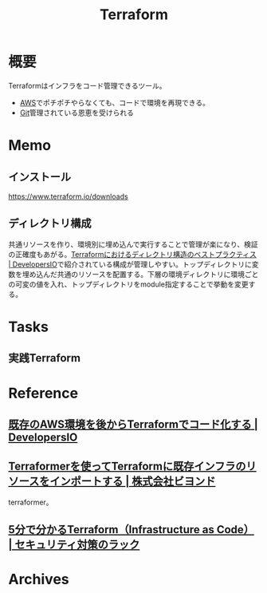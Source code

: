 :PROPERTIES:
:ID:       9f6b36fd-a680-42db-a6f4-0ea21b355bc2
:mtime:    20241102180357
:ctime:    20210922010846
:END:
#+title: Terraform
* 概要
Terraformはインフラをコード管理できるツール。

- [[id:d17ea774-2739-44f3-89dc-97a86b2c7bf7][AWS]]でポチポチやらなくても、コードで環境を再現できる。
- [[id:90c6b715-9324-46ce-a354-63d09403b066][Git]]管理されている恩恵を受けられる
* Memo
** インストール
https://www.terraform.io/downloads
** ディレクトリ構成
共通リソースを作り、環境別に埋め込んで実行することで管理が楽になり、検証の正確度もあがる。[[https://dev.classmethod.jp/articles/directory-layout-bestpractice-in-terraform/][Terraformにおけるディレクトリ構造のベストプラクティス | DevelopersIO]]で紹介されている構成が管理しやすい。トップディレクトリに変数を埋め込んだ共通のリソースを配置する。下層の環境ディレクトリに環境ごとの可変の値を入れ、トップディレクトリをmodule指定することで挙動を変更する。
* Tasks
** 実践Terraform
:LOGBOOK:
CLOCK: [2022-04-10 Sun 15:06]--[2022-04-10 Sun 15:31] =>  0:25
CLOCK: [2022-04-10 Sun 14:41]--[2022-04-10 Sun 15:06] =>  0:25
:END:
* Reference
** [[https://dev.classmethod.jp/articles/aws-with-terraform/][既存のAWS環境を後からTerraformでコード化する | DevelopersIO]]
** [[https://beyondjapan.com/blog/2020/05/terraformer-import-existing-infrastructure/][Terraformerを使ってTerraformに既存インフラのリソースをインポートする | 株式会社ビヨンド]]
terraformer。
** [[https://www.lac.co.jp/lacwatch/service/20200903_002270.html][5分で分かるTerraform（Infrastructure as Code） | セキュリティ対策のラック]]
* Archives
